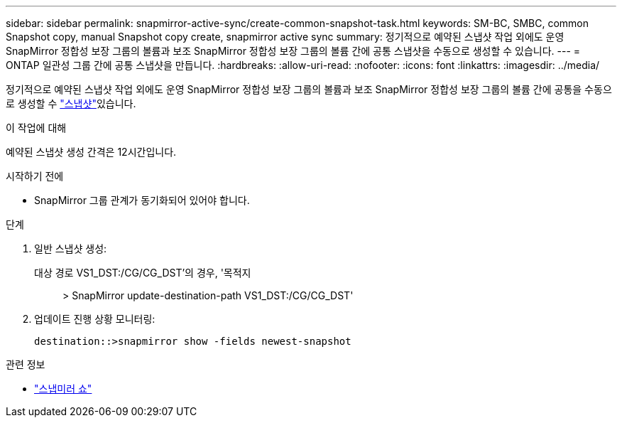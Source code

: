 ---
sidebar: sidebar 
permalink: snapmirror-active-sync/create-common-snapshot-task.html 
keywords: SM-BC, SMBC, common Snapshot copy, manual Snapshot copy create, snapmirror active sync 
summary: 정기적으로 예약된 스냅샷 작업 외에도 운영 SnapMirror 정합성 보장 그룹의 볼륨과 보조 SnapMirror 정합성 보장 그룹의 볼륨 간에 공통 스냅샷을 수동으로 생성할 수 있습니다. 
---
= ONTAP 일관성 그룹 간에 공통 스냅샷을 만듭니다.
:hardbreaks:
:allow-uri-read: 
:nofooter: 
:icons: font
:linkattrs: 
:imagesdir: ../media/


[role="lead"]
정기적으로 예약된 스냅샷 작업 외에도 운영 SnapMirror 정합성 보장 그룹의 볼륨과 보조 SnapMirror 정합성 보장 그룹의 볼륨 간에 공통을 수동으로 생성할 수 link:../concepts/snapshot-copies-concept.html["스냅샷"]있습니다.

.이 작업에 대해
예약된 스냅샷 생성 간격은 12시간입니다.

.시작하기 전에
* SnapMirror 그룹 관계가 동기화되어 있어야 합니다.


.단계
. 일반 스냅샷 생성:
+
대상 경로 VS1_DST:/CG/CG_DST'의 경우, '목적지:: > SnapMirror update-destination-path VS1_DST:/CG/CG_DST'

. 업데이트 진행 상황 모니터링:
+
`destination::>snapmirror show -fields newest-snapshot`



.관련 정보
* link:https://docs.netapp.com/us-en/ontap-cli/snapmirror-show.html["스냅미러 쇼"^]

